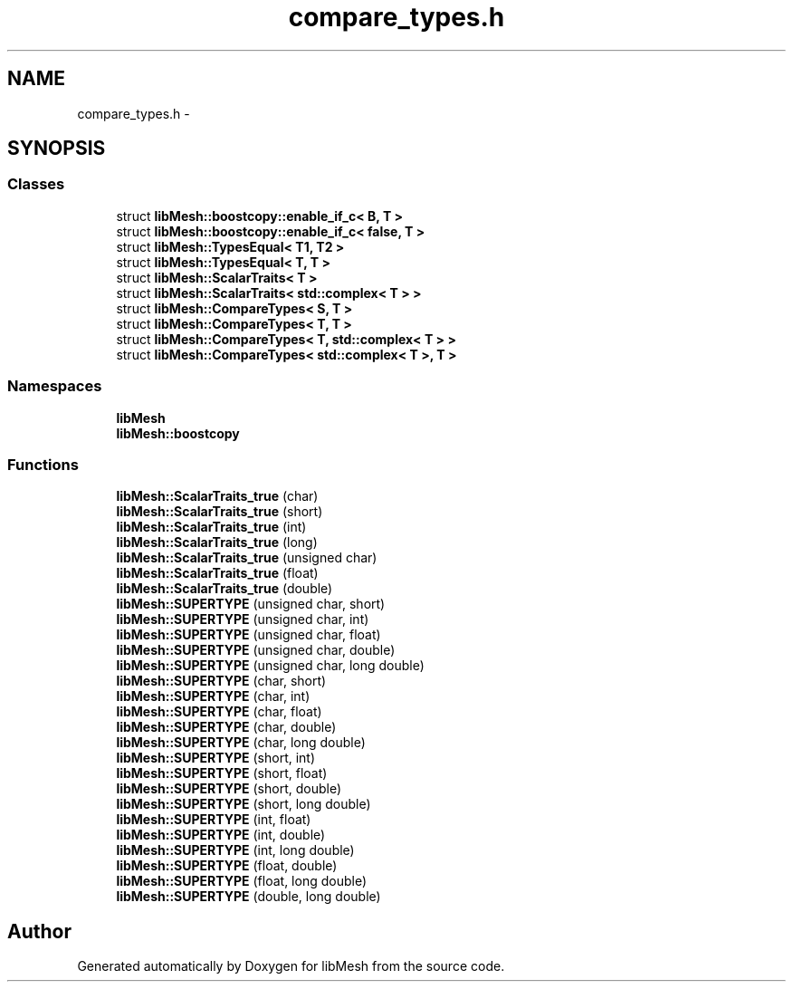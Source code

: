 .TH "compare_types.h" 3 "Tue May 6 2014" "libMesh" \" -*- nroff -*-
.ad l
.nh
.SH NAME
compare_types.h \- 
.SH SYNOPSIS
.br
.PP
.SS "Classes"

.in +1c
.ti -1c
.RI "struct \fBlibMesh::boostcopy::enable_if_c< B, T >\fP"
.br
.ti -1c
.RI "struct \fBlibMesh::boostcopy::enable_if_c< false, T >\fP"
.br
.ti -1c
.RI "struct \fBlibMesh::TypesEqual< T1, T2 >\fP"
.br
.ti -1c
.RI "struct \fBlibMesh::TypesEqual< T, T >\fP"
.br
.ti -1c
.RI "struct \fBlibMesh::ScalarTraits< T >\fP"
.br
.ti -1c
.RI "struct \fBlibMesh::ScalarTraits< std::complex< T > >\fP"
.br
.ti -1c
.RI "struct \fBlibMesh::CompareTypes< S, T >\fP"
.br
.ti -1c
.RI "struct \fBlibMesh::CompareTypes< T, T >\fP"
.br
.ti -1c
.RI "struct \fBlibMesh::CompareTypes< T, std::complex< T > >\fP"
.br
.ti -1c
.RI "struct \fBlibMesh::CompareTypes< std::complex< T >, T >\fP"
.br
.in -1c
.SS "Namespaces"

.in +1c
.ti -1c
.RI "\fBlibMesh\fP"
.br
.ti -1c
.RI "\fBlibMesh::boostcopy\fP"
.br
.in -1c
.SS "Functions"

.in +1c
.ti -1c
.RI "\fBlibMesh::ScalarTraits_true\fP (char)"
.br
.ti -1c
.RI "\fBlibMesh::ScalarTraits_true\fP (short)"
.br
.ti -1c
.RI "\fBlibMesh::ScalarTraits_true\fP (int)"
.br
.ti -1c
.RI "\fBlibMesh::ScalarTraits_true\fP (long)"
.br
.ti -1c
.RI "\fBlibMesh::ScalarTraits_true\fP (unsigned char)"
.br
.ti -1c
.RI "\fBlibMesh::ScalarTraits_true\fP (float)"
.br
.ti -1c
.RI "\fBlibMesh::ScalarTraits_true\fP (double)"
.br
.ti -1c
.RI "\fBlibMesh::SUPERTYPE\fP (unsigned char, short)"
.br
.ti -1c
.RI "\fBlibMesh::SUPERTYPE\fP (unsigned char, int)"
.br
.ti -1c
.RI "\fBlibMesh::SUPERTYPE\fP (unsigned char, float)"
.br
.ti -1c
.RI "\fBlibMesh::SUPERTYPE\fP (unsigned char, double)"
.br
.ti -1c
.RI "\fBlibMesh::SUPERTYPE\fP (unsigned char, long double)"
.br
.ti -1c
.RI "\fBlibMesh::SUPERTYPE\fP (char, short)"
.br
.ti -1c
.RI "\fBlibMesh::SUPERTYPE\fP (char, int)"
.br
.ti -1c
.RI "\fBlibMesh::SUPERTYPE\fP (char, float)"
.br
.ti -1c
.RI "\fBlibMesh::SUPERTYPE\fP (char, double)"
.br
.ti -1c
.RI "\fBlibMesh::SUPERTYPE\fP (char, long double)"
.br
.ti -1c
.RI "\fBlibMesh::SUPERTYPE\fP (short, int)"
.br
.ti -1c
.RI "\fBlibMesh::SUPERTYPE\fP (short, float)"
.br
.ti -1c
.RI "\fBlibMesh::SUPERTYPE\fP (short, double)"
.br
.ti -1c
.RI "\fBlibMesh::SUPERTYPE\fP (short, long double)"
.br
.ti -1c
.RI "\fBlibMesh::SUPERTYPE\fP (int, float)"
.br
.ti -1c
.RI "\fBlibMesh::SUPERTYPE\fP (int, double)"
.br
.ti -1c
.RI "\fBlibMesh::SUPERTYPE\fP (int, long double)"
.br
.ti -1c
.RI "\fBlibMesh::SUPERTYPE\fP (float, double)"
.br
.ti -1c
.RI "\fBlibMesh::SUPERTYPE\fP (float, long double)"
.br
.ti -1c
.RI "\fBlibMesh::SUPERTYPE\fP (double, long double)"
.br
.in -1c
.SH "Author"
.PP 
Generated automatically by Doxygen for libMesh from the source code\&.
